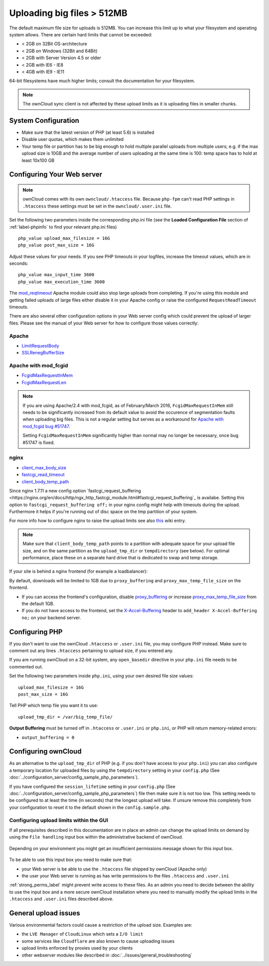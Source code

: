 ===========================
Uploading big files > 512MB
===========================

The default maximum file size for uploads is 512MB. You can increase this 
limit up to what your filesystem and operating system allows. There are certain 
hard limits that cannot be exceeded:

* < 2GB on 32Bit OS-architecture
* < 2GB on Windows (32Bit and 64Bit)
* < 2GB with Server Version 4.5 or older
* < 2GB with IE6 - IE8
* < 4GB with IE9 - IE11

64-bit filesystems have much higher limits; consult the documentation for your 
filesystem.

.. note:: The ownCloud sync client is not affected by these upload limits
   as it is uploading files in smaller chunks.

System Configuration
--------------------

* Make sure that the latest version of PHP (at least 5.6) is installed
* Disable user quotas, which makes them unlimited
* Your temp file or partition has to be big enough to hold multiple 
  parallel uploads from multiple users; e.g. if the max upload size is 10GB and 
  the average number of users uploading at the same time is 100: temp space has 
  to hold at least 10x100 GB

Configuring Your Web server
---------------------------

.. note:: ownCloud comes with its own ``owncloud/.htaccess`` file. Because ``php-fpm``
   can't read PHP settings in ``.htaccess`` these settings must be set in the
   ``owncloud/.user.ini`` file.

Set the following two parameters inside the corresponding php.ini file (see the 
**Loaded Configuration File** section of :ref:`label-phpinfo` to find your 
relevant php.ini files) ::

 php_value upload_max_filesize = 16G
 php_value post_max_size = 16G

Adjust these values for your needs. If you see PHP timeouts in your logfiles, 
increase the timeout values, which are in seconds::

 php_value max_input_time 3600
 php_value max_execution_time 3600

The `mod_reqtimeout <https://httpd.apache.org/docs/current/mod/mod_reqtimeout.html>`_
Apache module could also stop large uploads from completing. If you're using this
module and getting failed uploads of large files either disable it in your Apache
config or raise the configured ``RequestReadTimeout`` timeouts.

There are also several other configuration options in your Web server config which
could prevent the upload of larger files. Please see the manual of your Web server
for how to configure those values correctly:

Apache
^^^^^^
* `LimitRequestBody <https://httpd.apache.org/docs/current/en/mod/core.html#limitrequestbody>`_
* `SSLRenegBufferSize <https://httpd.apache.org/docs/current/mod/mod_ssl.html#sslrenegbuffersize>`_

Apache with mod_fcgid
^^^^^^^^^^^^^^^^^^^^^
* `FcgidMaxRequestInMem <https://httpd.apache.org/mod_fcgid/mod/mod_fcgid.html#fcgidmaxrequestinmem>`_
* `FcgidMaxRequestLen <https://httpd.apache.org/mod_fcgid/mod/mod_fcgid.html#fcgidmaxrequestlen>`_

.. note:: If you are using Apache/2.4 with mod_fcgid, as of February/March 2016,
   ``FcgidMaxRequestInMem`` still needs to be significantly increased from its default value
   to avoid the occurence of segmentation faults when uploading big files. This is not a regular
   setting but serves as a workaround for `Apache with mod_fcgid bug #51747 <https://bz.apache.org/bugzilla/show_bug.cgi?id=51747>`_.
   
   Setting ``FcgidMaxRequestInMem`` significantly higher than normal may no longer be
   necessary, once bug #51747 is fixed.

nginx
^^^^^
* `client_max_body_size <http://nginx.org/en/docs/http/ngx_http_core_module.html#client_max_body_size>`_
* `fastcgi_read_timeout <http://nginx.org/en/docs/http/ngx_http_fastcgi_module.html#fastcgi_read_timeout>`_
* `client_body_temp_path <http://nginx.org/en/docs/http/ngx_http_core_module.html#client_body_temp_path>`_

Since nginx 1.7.11 a new config option `fastcgi_request_buffering
<https://nginx.org/en/docs/http/ngx_http_fastcgi_module.html#fastcgi_request_buffering`_
is availabe. Setting this option to ``fastcgi_request_buffering off;`` in your nginx config
might help with timeouts during the upload. Furthermore it helps if you're running out of
disc space on the tmp partition of your system.

For more info how to configure nginx to raise the upload limits see also `this
<https://github.com/owncloud/documentation/wiki/Uploading-files-up-to-16GB#configuring-nginx>`_
wiki entry.

.. note:: Make sure that ``client_body_temp_path`` points to a partition with 
   adequate space for your upload file size, and on the same partition as
   the ``upload_tmp_dir`` or ``tempdirectory`` (see below). For optimal 
   performance, place these on a separate hard drive that is dedicated to 
   swap and temp storage.
   
If your site is behind a nginx frontend (for example a loadbalancer): 

By default, downloads will be limited to 1GB due to ``proxy_buffering`` and ``proxy_max_temp_file_size`` on the frontend.

* If you can access the frontend's configuration, disable `proxy_buffering <http://nginx.org/en/docs/http/ngx_http_proxy_module.html#proxy_buffering>`_ or increase `proxy_max_temp_file_size <http://nginx.org/en/docs/http/ngx_http_proxy_module.html#proxy_max_temp_file_size>`_ from the default 1GB.
* If you do not have access to the frontend, set the `X-Accel-Buffering <http://nginx.org/en/docs/http/ngx_http_proxy_module.html#proxy_buffering>`_ header to ``add_header X-Accel-Buffering no;`` on your backend server.

Configuring PHP
---------------

If you don't want to use the ownCloud ``.htaccess`` or ``.user.ini`` file, you may 
configure PHP instead. Make sure to comment out any lines ``.htaccess`` 
pertaining to upload size, if you entered any.

If you are running ownCloud on a 32-bit system, any ``open_basedir`` directive 
in your ``php.ini`` file needs to be commented out.

Set the following two parameters inside ``php.ini``, using your own desired 
file size values::

 upload_max_filesize = 16G
 post_max_size = 16G
 
Tell PHP which temp file you want it to use::
 
 upload_tmp_dir = /var/big_temp_file/

**Output Buffering** must be turned off in ``.htaccess`` or ``.user.ini`` or ``php.ini``, or PHP 
will return memory-related errors:

* ``output_buffering = 0``

Configuring ownCloud
--------------------

As an alternative to the ``upload_tmp_dir`` of PHP (e.g. if you don't have access to your
``php.ini``) you can also configure a temporary location for uploaded files by using the
``tempdirectory`` setting in your ``config.php`` (See :doc:`../configuration_server/config_sample_php_parameters`).

If you have configured the ``session_lifetime`` setting in your ``config.php``
(See :doc:`../configuration_server/config_sample_php_parameters`) file then 
make sure it is not too
low. This setting needs to be configured to at least the time (in seconds) that
the longest upload will take. If unsure remove this completely from your
configuration to reset it to the default shown in the ``config.sample.php``.

Configuring upload limits within the GUI
^^^^^^^^^^^^^^^^^^^^^^^^^^^^^^^^^^^^^^^^

If all prerequisites described in this documentation are in place an admin can change the
upload limits on demand by using the ``File handling`` input box within the administrative
backend of ownCloud.

.. figure:: images/admin_filehandling-1.png

Depending on your environment you might get an insufficient permissions message shown for
this input box.

.. figure:: images/admin_filehandling-2.png

To be able to use this input box you need to make sure that:

* your Web server is be able to use the ``.htaccess`` file shipped by ownCloud (Apache only)
* the user your Web server is running as has write permissions to the files ``.htaccess`` and ``.user.ini``

:ref:`strong_perms_label` might prevent write access to these files. As an admin you need
to decide between the ability to use the input box and a more secure ownCloud installation
where you need to manually modify the upload limits in the ``.htaccess`` and ``.user.ini``
files described above.

General upload issues
---------------------

Various environmental factors could cause a restriction of the upload size. Examples are:

* the ``LVE Manager`` of ``CloudLinux`` which sets a ``I/O limit``
* some services like ``Cloudflare`` are also known to cause uploading issues
* upload limits enforced by proxies used by your clients
* other webserver modules like described in :doc:`../issues/general_troubleshooting`
